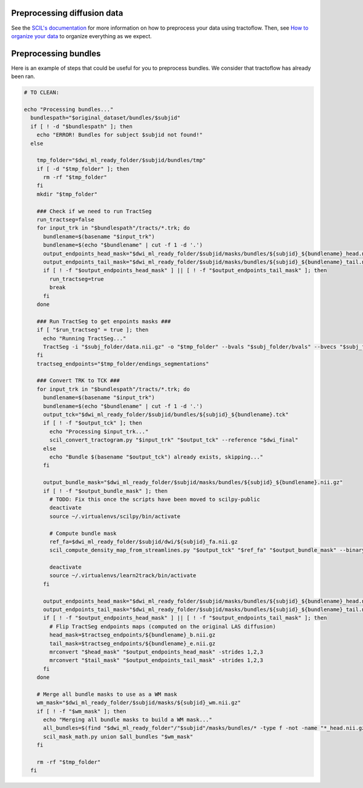 
Preprocessing diffusion data
============================

See the `SCIL's documentation <https://scil-documentation.readthedocs.io/en/latest/?badge=latest>`_ for more information on how to preprocess your data using tractoflow. Then, see `How to organize your data <./doc/description_data_structure.rst>`_ to organize everything as we expect.

Preprocessing bundles
=====================

Here is an example of steps that could be useful for you to preprocess bundles. We consider that tractoflow has already been ran.

.. code-block:: bash

    # TO CLEAN:

    echo "Processing bundles..."
      bundlespath="$original_dataset/bundles/$subjid"
      if [ ! -d "$bundlespath" ]; then
        echo "ERROR! Bundles for subject $subjid not found!"
      else

        tmp_folder="$dwi_ml_ready_folder/$subjid/bundles/tmp"
        if [ -d "$tmp_folder" ]; then
          rm -rf "$tmp_folder"
        fi
        mkdir "$tmp_folder"

        ### Check if we need to run TractSeg
        run_tractseg=false
        for input_trk in "$bundlespath"/tracts/*.trk; do
          bundlename=$(basename "$input_trk")
          bundlename=$(echo "$bundlename" | cut -f 1 -d '.')
          output_endpoints_head_mask="$dwi_ml_ready_folder/$subjid/masks/bundles/${subjid}_${bundlename}_head.nii.gz"
          output_endpoints_tail_mask="$dwi_ml_ready_folder/$subjid/masks/bundles/${subjid}_${bundlename}_tail.nii.gz"
          if [ ! -f "$output_endpoints_head_mask" ] || [ ! -f "$output_endpoints_tail_mask" ]; then
            run_tractseg=true
            break
          fi
        done

        ### Run TractSeg to get enpoints masks ###
        if [ "$run_tractseg" = true ]; then
          echo "Running TractSeg..."
          TractSeg -i "$subj_folder/data.nii.gz" -o "$tmp_folder" --bvals "$subj_folder/bvals" --bvecs "$subj_folder/bvecs" --raw_diffusion_input --brain_mask "$subj_folder/nodif_brain_mask.nii.gz" --output_type endings_segmentation --csd_type csd_msmt_5tt
        fi
        tractseg_endpoints="$tmp_folder/endings_segmentations"

        ### Convert TRK to TCK ###
        for input_trk in "$bundlespath"/tracts/*.trk; do
          bundlename=$(basename "$input_trk")
          bundlename=$(echo "$bundlename" | cut -f 1 -d '.')
          output_tck="$dwi_ml_ready_folder/$subjid/bundles/${subjid}_${bundlename}.tck"
          if [ ! -f "$output_tck" ]; then
            echo "Processing $input_trk..."
            scil_convert_tractogram.py "$input_trk" "$output_tck" --reference "$dwi_final"
          else
            echo "Bundle $(basename "$output_tck") already exists, skipping..."
          fi

          output_bundle_mask="$dwi_ml_ready_folder/$subjid/masks/bundles/${subjid}_${bundlename}.nii.gz"
          if [ ! -f "$output_bundle_mask" ]; then
            # TODO: Fix this once the scripts have been moved to scilpy-public
            deactivate
            source ~/.virtualenvs/scilpy/bin/activate

            # Compute bundle mask
            ref_fa=$dwi_ml_ready_folder/$subjid/dwi/${subjid}_fa.nii.gz
            scil_compute_density_map_from_streamlines.py "$output_tck" "$ref_fa" "$output_bundle_mask" --binary

            deactivate
            source ~/.virtualenvs/learn2track/bin/activate
          fi

          output_endpoints_head_mask="$dwi_ml_ready_folder/$subjid/masks/bundles/${subjid}_${bundlename}_head.nii.gz"
          output_endpoints_tail_mask="$dwi_ml_ready_folder/$subjid/masks/bundles/${subjid}_${bundlename}_tail.nii.gz"
          if [ ! -f "$output_endpoints_head_mask" ] || [ ! -f "$output_endpoints_tail_mask" ]; then
            # Flip TractSeg endpoints maps (computed on the original LAS diffusion)
            head_mask=$tractseg_endpoints/${bundlename}_b.nii.gz
            tail_mask=$tractseg_endpoints/${bundlename}_e.nii.gz
            mrconvert "$head_mask" "$output_endpoints_head_mask" -strides 1,2,3
            mrconvert "$tail_mask" "$output_endpoints_tail_mask" -strides 1,2,3
          fi
        done

        # Merge all bundle masks to use as a WM mask
        wm_mask="$dwi_ml_ready_folder/$subjid/masks/${subjid}_wm.nii.gz"
        if [ ! -f "$wm_mask" ]; then
          echo "Merging all bundle masks to build a WM mask..."
          all_bundles=$(find "$dwi_ml_ready_folder"/"$subjid"/masks/bundles/* -type f -not -name "*_head.nii.gz" -not -name "*_tail.nii.gz")
          scil_mask_math.py union $all_bundles "$wm_mask"
        fi

        rm -rf "$tmp_folder"
      fi